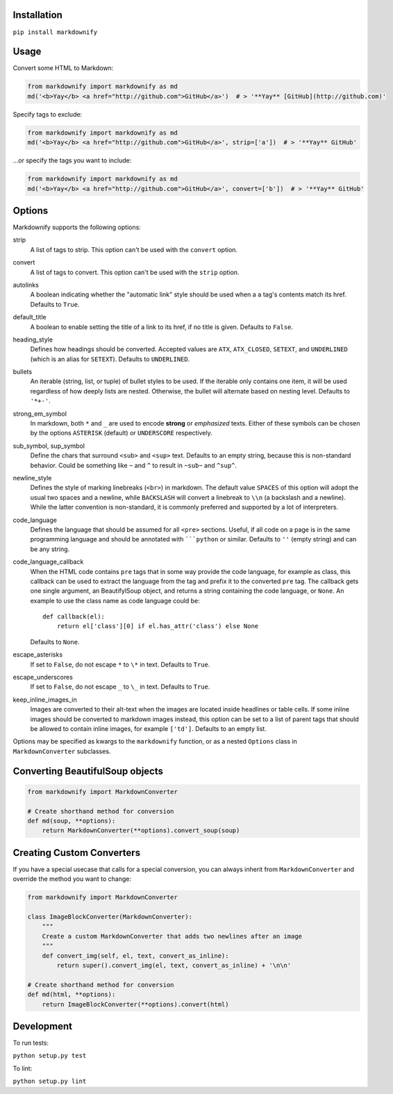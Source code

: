 |build| |version| |license| |downloads|

.. |build| image:: https://img.shields.io/github/workflow/status/matthewwithanm/python-markdownify/Python%20application/develop
    :alt: GitHub Workflow Status
    :target: https://github.com/matthewwithanm/python-markdownify/actions?query=workflow%3A%22Python+application%22

.. |version| image:: https://img.shields.io/pypi/v/markdownify
    :alt: Pypi version
    :target: https://pypi.org/project/markdownify/

.. |license| image:: https://img.shields.io/pypi/l/markdownify
    :alt: License
    :target: https://github.com/matthewwithanm/python-markdownify/blob/develop/LICENSE

.. |downloads| image:: https://pepy.tech/badge/markdownify
    :alt: Pypi Downloads
    :target: https://pepy.tech/project/markdownify

Installation
============

``pip install markdownify``


Usage
=====

Convert some HTML to Markdown:

.. code:: python

    from markdownify import markdownify as md
    md('<b>Yay</b> <a href="http://github.com">GitHub</a>')  # > '**Yay** [GitHub](http://github.com)'

Specify tags to exclude:

.. code:: python

    from markdownify import markdownify as md
    md('<b>Yay</b> <a href="http://github.com">GitHub</a>', strip=['a'])  # > '**Yay** GitHub'

\...or specify the tags you want to include:

.. code:: python

    from markdownify import markdownify as md
    md('<b>Yay</b> <a href="http://github.com">GitHub</a>', convert=['b'])  # > '**Yay** GitHub'


Options
=======

Markdownify supports the following options:

strip
  A list of tags to strip. This option can't be used with the
  ``convert`` option.

convert
  A list of tags to convert. This option can't be used with the
  ``strip`` option.

autolinks
  A boolean indicating whether the "automatic link" style should be used when
  a ``a`` tag's contents match its href. Defaults to ``True``.

default_title
  A boolean to enable setting the title of a link to its href, if no title is
  given. Defaults to ``False``.

heading_style
  Defines how headings should be converted. Accepted values are ``ATX``,
  ``ATX_CLOSED``, ``SETEXT``, and ``UNDERLINED`` (which is an alias for
  ``SETEXT``). Defaults to ``UNDERLINED``.

bullets
  An iterable (string, list, or tuple) of bullet styles to be used. If the
  iterable only contains one item, it will be used regardless of how deeply
  lists are nested. Otherwise, the bullet will alternate based on nesting
  level. Defaults to ``'*+-'``.

strong_em_symbol
  In markdown, both ``*`` and ``_`` are used to encode **strong** or
  *emphasized* texts. Either of these symbols can be chosen by the options
  ``ASTERISK`` (default) or ``UNDERSCORE`` respectively.

sub_symbol, sup_symbol
  Define the chars that surround ``<sub>`` and ``<sup>`` text. Defaults to an
  empty string, because this is non-standard behavior. Could be something like
  ``~`` and ``^`` to result in ``~sub~`` and ``^sup^``.

newline_style
  Defines the style of marking linebreaks (``<br>``) in markdown. The default
  value ``SPACES`` of this option will adopt the usual two spaces and a newline,
  while ``BACKSLASH`` will convert a linebreak to ``\\n`` (a backslash and a
  newline). While the latter convention is non-standard, it is commonly
  preferred and supported by a lot of interpreters.

code_language
  Defines the language that should be assumed for all ``<pre>`` sections.
  Useful, if all code on a page is in the same programming language and
  should be annotated with `````python`` or similar.
  Defaults to ``''`` (empty string) and can be any string.

code_language_callback
  When the HTML code contains ``pre`` tags that in some way provide the code
  language, for example as class, this callback can be used to extract the
  language from the tag and prefix it to the converted ``pre`` tag.
  The callback gets one single argument, an BeautifylSoup object, and returns
  a string containing the code language, or ``None``.
  An example to use the class name as code language could be::

    def callback(el):
        return el['class'][0] if el.has_attr('class') else None

  Defaults to ``None``.

escape_asterisks
  If set to ``False``, do not escape ``*`` to ``\*`` in text.
  Defaults to ``True``.

escape_underscores
  If set to ``False``, do not escape ``_`` to ``\_`` in text.
  Defaults to ``True``.

keep_inline_images_in
  Images are converted to their alt-text when the images are located inside
  headlines or table cells. If some inline images should be converted to
  markdown images instead, this option can be set to a list of parent tags
  that should be allowed to contain inline images, for example ``['td']``.
  Defaults to an empty list.

Options may be specified as kwargs to the ``markdownify`` function, or as a
nested ``Options`` class in ``MarkdownConverter`` subclasses.


Converting BeautifulSoup objects
================================

.. code:: python

    from markdownify import MarkdownConverter

    # Create shorthand method for conversion
    def md(soup, **options):
        return MarkdownConverter(**options).convert_soup(soup)


Creating Custom Converters
==========================

If you have a special usecase that calls for a special conversion, you can
always inherit from ``MarkdownConverter`` and override the method you want to
change:

.. code:: python

    from markdownify import MarkdownConverter

    class ImageBlockConverter(MarkdownConverter):
        """
        Create a custom MarkdownConverter that adds two newlines after an image
        """
        def convert_img(self, el, text, convert_as_inline):
            return super().convert_img(el, text, convert_as_inline) + '\n\n'

    # Create shorthand method for conversion
    def md(html, **options):
        return ImageBlockConverter(**options).convert(html)


Development
===========

To run tests:

``python setup.py test``

To lint:

``python setup.py lint``
